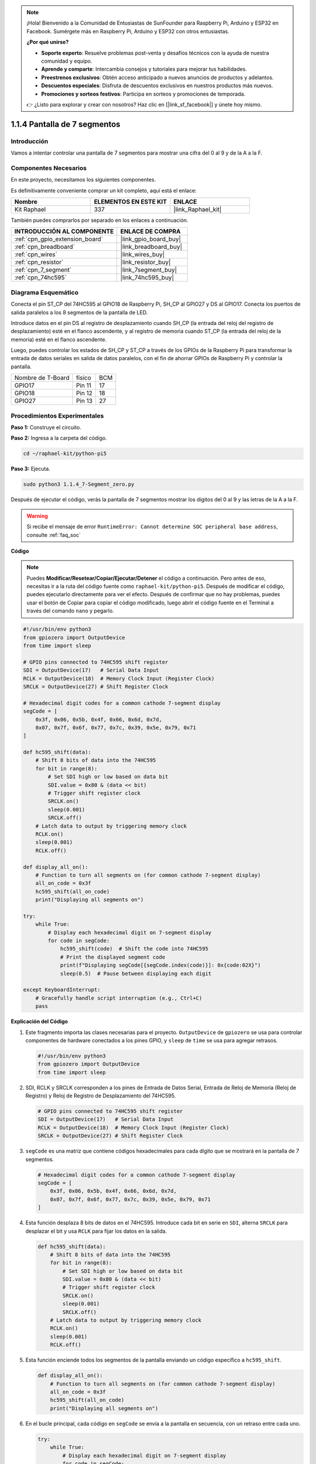 .. note::

    ¡Hola! Bienvenido a la Comunidad de Entusiastas de SunFounder para Raspberry Pi, Arduino y ESP32 en Facebook. Sumérgete más en Raspberry Pi, Arduino y ESP32 con otros entusiastas.

    **¿Por qué unirse?**

    - **Soporte experto**: Resuelve problemas post-venta y desafíos técnicos con la ayuda de nuestra comunidad y equipo.
    - **Aprende y comparte**: Intercambia consejos y tutoriales para mejorar tus habilidades.
    - **Preestrenos exclusivos**: Obtén acceso anticipado a nuevos anuncios de productos y adelantos.
    - **Descuentos especiales**: Disfruta de descuentos exclusivos en nuestros productos más nuevos.
    - **Promociones y sorteos festivos**: Participa en sorteos y promociones de temporada.

    👉 ¿Listo para explorar y crear con nosotros? Haz clic en [|link_sf_facebook|] y únete hoy mismo.

.. _1.1.4_py_pi5:

1.1.4 Pantalla de 7 segmentos
===================================

Introducción
--------------------

Vamos a intentar controlar una pantalla de 7 segmentos para mostrar una cifra del 0 al 9 y de la A a la F.

Componentes Necesarios
---------------------------------

En este proyecto, necesitamos los siguientes componentes. 

.. image:: ../python_pi5/img/1.1.4_7_segment_list.png

Es definitivamente conveniente comprar un kit completo, aquí está el enlace: 

.. list-table::
    :widths: 20 20 20
    :header-rows: 1

    *   - Nombre	
        - ELEMENTOS EN ESTE KIT
        - ENLACE
    *   - Kit Raphael
        - 337
        - |link_Raphael_kit|

También puedes comprarlos por separado en los enlaces a continuación.

.. list-table::
    :widths: 30 20
    :header-rows: 1

    *   - INTRODUCCIÓN AL COMPONENTE
        - ENLACE DE COMPRA

    *   - :ref:`cpn_gpio_extension_board`
        - |link_gpio_board_buy|
    *   - :ref:`cpn_breadboard`
        - |link_breadboard_buy|
    *   - :ref:`cpn_wires`
        - |link_wires_buy|
    *   - :ref:`cpn_resistor`
        - |link_resistor_buy|
    *   - :ref:`cpn_7_segment`
        - |link_7segment_buy|
    *   - :ref:`cpn_74hc595`
        - |link_74hc595_buy|


Diagrama Esquemático
------------------------

Conecta el pin ST_CP del 74HC595 al GPIO18 de Raspberry Pi, SH_CP al GPIO27 y DS al GPIO17. 
Conecta los puertos de salida paralelos a los 8 segmentos de la pantalla de LED.

Introduce datos en el pin DS al registro de desplazamiento cuando SH_CP 
(la entrada del reloj del registro de desplazamiento) esté en el flanco ascendente, 
y al registro de memoria cuando ST_CP (la entrada del reloj de la memoria) esté en el 
flanco ascendente.

Luego, puedes controlar los estados de SH_CP y ST_CP a través de los GPIOs de la Raspberry 
Pi para transformar la entrada de datos seriales en salida de datos paralelos, con el fin de 
ahorrar GPIOs de Raspberry Pi y controlar la pantalla.

================= ======== ===
Nombre de T-Board físico   BCM
GPIO17            Pin 11   17
GPIO18            Pin 12   18
GPIO27            Pin 13   27
================= ======== ===

.. image:: ../python_pi5/img/1.1.4_7_segment_schematic.png

Procedimientos Experimentales
------------------------------

**Paso 1:** Construye el circuito.

.. image:: ../python_pi5/img/1.1.4_7-Segment_circuit.png

**Paso 2:** Ingresa a la carpeta del código.

.. raw:: html

   <run></run>

.. code-block::

    cd ~/raphael-kit/python-pi5

**Paso 3:** Ejecuta.

.. raw:: html

   <run></run>

.. code-block::

    sudo python3 1.1.4_7-Segment_zero.py

Después de ejecutar el código, verás la pantalla de 7 segmentos mostrar los dígitos del 0 al 9 y las letras de la A a la F.

.. warning::

    Si recibe el mensaje de error ``RuntimeError: Cannot determine SOC peripheral base address``, consulte :ref:`faq_soc`

**Código**

.. note::
    Puedes **Modificar/Resetear/Copiar/Ejecutar/Detener** el código a continuación. Pero antes de eso, necesitas ir a la ruta del código fuente como ``raphael-kit/python-pi5``. Después de modificar el código, puedes ejecutarlo directamente para ver el efecto. Después de confirmar que no hay problemas, puedes usar el botón de Copiar para copiar el código modificado, luego abrir el código fuente en el Terminal a través del comando ``nano`` y pegarlo.

.. raw:: html

    <run></run>

.. code-block:: python

   #!/usr/bin/env python3
   from gpiozero import OutputDevice
   from time import sleep

   # GPIO pins connected to 74HC595 shift register
   SDI = OutputDevice(17)   # Serial Data Input
   RCLK = OutputDevice(18)  # Memory Clock Input (Register Clock)
   SRCLK = OutputDevice(27) # Shift Register Clock

   # Hexadecimal digit codes for a common cathode 7-segment display
   segCode = [
       0x3f, 0x06, 0x5b, 0x4f, 0x66, 0x6d, 0x7d,
       0x07, 0x7f, 0x6f, 0x77, 0x7c, 0x39, 0x5e, 0x79, 0x71
   ]

   def hc595_shift(data):
       # Shift 8 bits of data into the 74HC595
       for bit in range(8):
           # Set SDI high or low based on data bit
           SDI.value = 0x80 & (data << bit)
           # Trigger shift register clock
           SRCLK.on()
           sleep(0.001)
           SRCLK.off()
       # Latch data to output by triggering memory clock
       RCLK.on()
       sleep(0.001)
       RCLK.off()

   def display_all_on():
       # Function to turn all segments on (for common cathode 7-segment display)
       all_on_code = 0x3f
       hc595_shift(all_on_code)
       print("Displaying all segments on")

   try:
       while True:
           # Display each hexadecimal digit on 7-segment display
           for code in segCode:
               hc595_shift(code)  # Shift the code into 74HC595
               # Print the displayed segment code
               print(f"Displaying segCode[{segCode.index(code)}]: 0x{code:02X}")
               sleep(0.5)  # Pause between displaying each digit

   except KeyboardInterrupt:
       # Gracefully handle script interruption (e.g., Ctrl+C)
       pass

       
**Explicación del Código**

#. Este fragmento importa las clases necesarias para el proyecto. ``OutputDevice`` de ``gpiozero`` se usa para controlar componentes de hardware conectados a los pines GPIO, y ``sleep`` de ``time`` se usa para agregar retrasos.

   .. code-block:: python

       #!/usr/bin/env python3
       from gpiozero import OutputDevice
       from time import sleep

#. SDI, RCLK y SRCLK corresponden a los pines de Entrada de Datos Serial, Entrada de Reloj de Memoria (Reloj de Registro) y Reloj de Registro de Desplazamiento del 74HC595.

   .. code-block:: python

       # GPIO pins connected to 74HC595 shift register
       SDI = OutputDevice(17)   # Serial Data Input
       RCLK = OutputDevice(18)  # Memory Clock Input (Register Clock)
       SRCLK = OutputDevice(27) # Shift Register Clock


#. ``segCode`` es una matriz que contiene códigos hexadecimales para cada dígito que se mostrará en la pantalla de 7 segmentos.

   .. code-block:: python

       # Hexadecimal digit codes for a common cathode 7-segment display
       segCode = [
           0x3f, 0x06, 0x5b, 0x4f, 0x66, 0x6d, 0x7d,
           0x07, 0x7f, 0x6f, 0x77, 0x7c, 0x39, 0x5e, 0x79, 0x71
       ]

#. Esta función desplaza 8 bits de datos en el 74HC595. Introduce cada bit en serie en ``SDI``, alterna ``SRCLK`` para desplazar el bit y usa ``RCLK`` para fijar los datos en la salida.

   .. code-block:: python

       def hc595_shift(data):
           # Shift 8 bits of data into the 74HC595
           for bit in range(8):
               # Set SDI high or low based on data bit
               SDI.value = 0x80 & (data << bit)
               # Trigger shift register clock
               SRCLK.on()
               sleep(0.001)
               SRCLK.off()
           # Latch data to output by triggering memory clock
           RCLK.on()
           sleep(0.001)
           RCLK.off()

#. Esta función enciende todos los segmentos de la pantalla enviando un código específico a ``hc595_shift``.

   .. code-block:: python

       def display_all_on():
           # Function to turn all segments on (for common cathode 7-segment display)
           all_on_code = 0x3f
           hc595_shift(all_on_code)
           print("Displaying all segments on")

#. En el bucle principal, cada código en ``segCode`` se envía a la pantalla en secuencia, con un retraso entre cada uno.

   .. code-block:: python

       try:
           while True:
               # Display each hexadecimal digit on 7-segment display
               for code in segCode:
                   hc595_shift(code)  # Shift the code into 74HC595
                   # Print the displayed segment code
                   print(f"Displaying segCode[{segCode.index(code)}]: 0x{code:02X}")
                   sleep(0.5)  # Pause between displaying each digit

#. Esta parte del código maneja de manera adecuada la interrupción del script (como Ctrl+C).

   .. code-block:: python

       except KeyboardInterrupt:
           # Gracefully handle script interruption (e.g., Ctrl+C)
           pass

